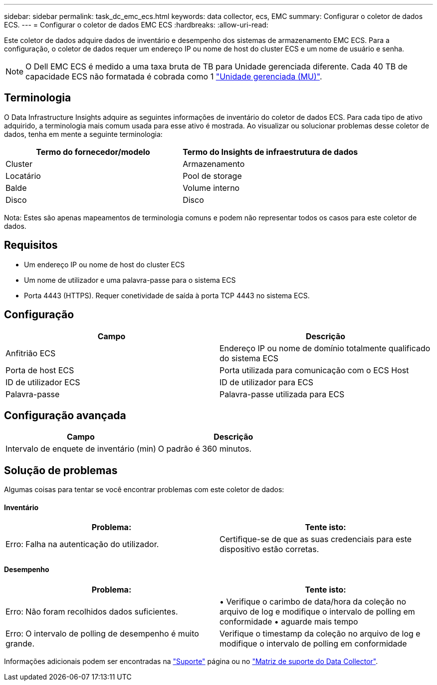 ---
sidebar: sidebar 
permalink: task_dc_emc_ecs.html 
keywords: data collector, ecs, EMC 
summary: Configurar o coletor de dados ECS. 
---
= Configurar o coletor de dados EMC ECS
:hardbreaks:
:allow-uri-read: 


[role="lead"]
Este coletor de dados adquire dados de inventário e desempenho dos sistemas de armazenamento EMC ECS. Para a configuração, o coletor de dados requer um endereço IP ou nome de host do cluster ECS e um nome de usuário e senha.


NOTE: O Dell EMC ECS é medido a uma taxa bruta de TB para Unidade gerenciada diferente. Cada 40 TB de capacidade ECS não formatada é cobrada como 1 link:concept_subscribing_to_cloud_insights.html#pricing["Unidade gerenciada (MU)"].



== Terminologia

O Data Infrastructure Insights adquire as seguintes informações de inventário do coletor de dados ECS. Para cada tipo de ativo adquirido, a terminologia mais comum usada para esse ativo é mostrada. Ao visualizar ou solucionar problemas desse coletor de dados, tenha em mente a seguinte terminologia:

[cols="2*"]
|===
| Termo do fornecedor/modelo | Termo do Insights de infraestrutura de dados 


| Cluster | Armazenamento 


| Locatário | Pool de storage 


| Balde | Volume interno 


| Disco | Disco 
|===
Nota: Estes são apenas mapeamentos de terminologia comuns e podem não representar todos os casos para este coletor de dados.



== Requisitos

* Um endereço IP ou nome de host do cluster ECS
* Um nome de utilizador e uma palavra-passe para o sistema ECS
* Porta 4443 (HTTPS). Requer conetividade de saída à porta TCP 4443 no sistema ECS.




== Configuração

[cols="2*"]
|===
| Campo | Descrição 


| Anfitrião ECS | Endereço IP ou nome de domínio totalmente qualificado do sistema ECS 


| Porta de host ECS | Porta utilizada para comunicação com o ECS Host 


| ID de utilizador ECS | ID de utilizador para ECS 


| Palavra-passe | Palavra-passe utilizada para ECS 
|===


== Configuração avançada

[cols="2*"]
|===
| Campo | Descrição 


| Intervalo de enquete de inventário (min) | O padrão é 360 minutos. 
|===


== Solução de problemas

Algumas coisas para tentar se você encontrar problemas com este coletor de dados:



==== Inventário

[cols="2*"]
|===
| Problema: | Tente isto: 


| Erro: Falha na autenticação do utilizador. | Certifique-se de que as suas credenciais para este dispositivo estão corretas. 
|===


==== Desempenho

[cols="2*"]
|===
| Problema: | Tente isto: 


| Erro: Não foram recolhidos dados suficientes. | • Verifique o carimbo de data/hora da coleção no arquivo de log e modifique o intervalo de polling em conformidade • aguarde mais tempo 


| Erro: O intervalo de polling de desempenho é muito grande. | Verifique o timestamp da coleção no arquivo de log e modifique o intervalo de polling em conformidade 
|===
Informações adicionais podem ser encontradas na link:concept_requesting_support.html["Suporte"] página ou no link:reference_data_collector_support_matrix.html["Matriz de suporte do Data Collector"].
